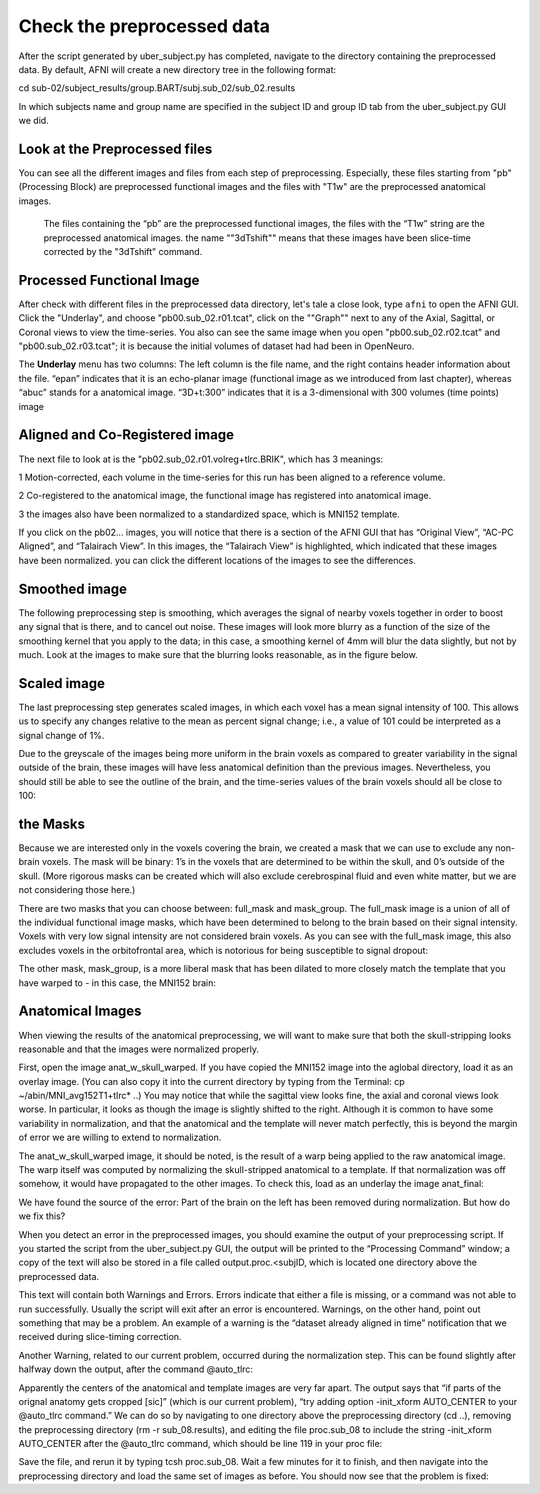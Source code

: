 Check the preprocessed data
===========================

After the script generated by uber_subject.py has completed, navigate to the directory containing the preprocessed data. By default, AFNI will create a new directory tree in the following format:

cd sub-02/subject_results/group.BART/subj.sub_02/sub_02.results

In which subjects name and group name are specified in the subject ID and group ID tab from the uber_subject.py GUI we did. 

Look at the Preprocessed files
^^^^^^^^^^^^^^^^^^^^^^^^^^^^^^

You can see all the different images and files from each step of preprocessing. Especially, these files starting from "pb" (Processing Block) are preprocessed functional images and the files with "T1w" 
are the preprocessed anatomical images. 

.. figure:: AFNI_subje_resut.png

  The files containing the “pb” are the preprocessed functional images, the files with the “T1w” string are the preprocessed anatomical images. the name ""3dTshift"" means that these images have been 
  slice-time corrected by the "3dTshift" command.

Processed Functional Image
^^^^^^^^^^^^^^^^^^^^^^^^^^

After check with different files in the preprocessed data directory, let's tale a close look, type ``afni`` to open the AFNI GUI. Click the "Underlay", and choose "pb00.sub_02.r01.tcat", click on the 
""Graph"" next to any of the Axial, Sagittal, or Coronal views to view the time-series. You also can see the same image when you open "pb00.sub_02.r02.tcat" and "pb00.sub_02.r03.tcat"; it is because the 
initial volumes of dataset had had been in OpenNeuro. 

The **Underlay** menu has two columns: The left column is the file name, and the right contains header information about the file. “epan” indicates that it is an echo-planar image (functional image as we 
introduced from last chapter), whereas “abuc” stands for a anatomical image. “3D+t:300” indicates that it is a 3-dimensional with 300 volumes (time points) image


.. image:: AFNI_underlay_view.png

.. image:: AFNI_timeseries.png

Aligned and Co-Registered image
^^^^^^^^^^^^^^^^^^^^^^^^^^^^^^^

The next file to look at is the "pb02.sub_02.r01.volreg+tlrc.BRIK", which has 3 meanings:

1 Motion-corrected, each volume in the time-series for this run has been aligned to a reference volume. 

2 Co-registered to the anatomical image, the functional image has registered into anatomical image.

3 the images also have been normalized to a standardized space, which is MNI152 template.

If you click on the pb02... images, you will notice that there is a section of the AFNI GUI that has “Original View”, “AC-PC Aligned”, and “Talairach View”. In this images, the “Talairach View” is 
highlighted, which indicated that these images have been normalized. you can click the different locations of the images to see the differences.

.. image:: AFNI_coregister.png

Smoothed image
^^^^^^^^^^^^^^

The following preprocessing step is smoothing, which averages the signal of nearby voxels together in order to boost any signal that is there, and to cancel out noise. These images will look more blurry 
as a function of the size of the smoothing kernel that you apply to the data; in this case, a smoothing kernel of 4mm will blur the data slightly, but not by much. Look at the images to make sure that 
the blurring looks reasonable, as in the figure below.

.. image:: AFNI_smooth.png

Scaled image
^^^^^^^^^^^^

The last preprocessing step generates scaled images, in which each voxel has a mean signal intensity of 100. This allows us to specify any changes relative to the mean as percent signal change; i.e., a 
value of 101 could be interpreted as a signal change of 1%.

Due to the greyscale of the images being more uniform in the brain voxels as compared to greater variability in the signal outside of the brain, these images will have less anatomical definition than the 
previous images. Nevertheless, you should still be able to see the outline of the brain, and the time-series values of the brain voxels should all be close to 100:

the Masks
^^^^^^^^^

Because we are interested only in the voxels covering the brain, we created a mask that we can use to exclude any non-brain voxels. The mask will be binary: 1’s in the voxels that are determined to be 
within the skull, and 0’s outside of the skull. (More rigorous masks can be created which will also exclude cerebrospinal fluid and even white matter, but we are not considering those here.)

There are two masks that you can choose between: full_mask and mask_group. The full_mask image is a union of all of the individual functional image masks, which have been determined to belong to the 
brain based on their signal intensity. Voxels with very low signal intensity are not considered brain voxels. As you can see with the full_mask image, this also excludes voxels in the orbitofrontal area, 
which is notorious for being susceptible to signal dropout: 

The other mask, mask_group, is a more liberal mask that has been dilated to more closely match the template that you have warped to - in this case, the MNI152 brain:


Anatomical Images
^^^^^^^^^^^^^^^^^

When viewing the results of the anatomical preprocessing, we will want to make sure that both the skull-stripping looks reasonable and that the images were normalized properly.

First, open the image anat_w_skull_warped. If you have copied the MNI152 image into the aglobal directory, load it as an overlay image. (You can also copy it into the current directory by typing from the 
Terminal: cp ~/abin/MNI_avg152T1+tlrc* ..) You may notice that while the sagittal view looks fine, the axial and coronal views look worse. In particular, it looks as though the image is slightly shifted 
to the right. Although it is common to have some variability in normalization, and that the anatomical and the template will never match perfectly, this is beyond the margin of error we are willing to 
extend to normalization.

The anat_w_skull_warped image, it should be noted, is the result of a warp being applied to the raw anatomical image. The warp itself was computed by normalizing the skull-stripped anatomical to a 
template. If that normalization was off somehow, it would have propagated to the other images. To check this, load as an underlay the image anat_final:

We have found the source of the error: Part of the brain on the left has been removed during normalization. But how do we fix this?

When you detect an error in the preprocessed images, you should examine the output of your preprocessing script. If you started the script from the uber_subject.py GUI, the output will be printed to the 
“Processing Command” window; a copy of the text will also be stored in a file called output.proc.<subjID, which is located one directory above the preprocessed data.

This text will contain both Warnings and Errors. Errors indicate that either a file is missing, or a command was not able to run successfully. Usually the script will exit after an error is encountered. 
Warnings, on the other hand, point out something that may be a problem. An example of a warning is the “dataset already aligned in time” notification that we received during slice-timing correction.

Another Warning, related to our current problem, occurred during the normalization step. This can be found slightly after halfway down the output, after the command @auto_tlrc:

Apparently the centers of the anatomical and template images are very far apart. The output says that “if parts of the orignal anatomy gets cropped [sic]” (which is our current problem), “try adding 
option -init_xform AUTO_CENTER to your @auto_tlrc command.” We can do so by navigating to one directory above the preprocessing directory (cd ..), removing the preprocessing directory (rm -r 
sub_08.results), and editing the file proc.sub_08 to include the string -init_xform AUTO_CENTER after the @auto_tlrc command, which should be line 119 in your proc file:

Save the file, and rerun it by typing tcsh proc.sub_08. Wait a few minutes for it to finish, and then navigate into the preprocessing directory and load the same set of images as before. You should now 
see that the problem is fixed:
